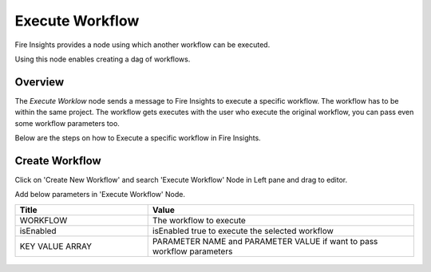 Execute Workflow
================

Fire Insights provides a node using which another workflow can be executed.

Using this node enables creating a dag of workflows.

Overview
--------

The `Execute Worklow` node sends a message to Fire Insights to execute a specific workflow. The workflow has to be within the same project. The workflow gets executes with the user who execute the original workflow, you can pass even some workflow parameters too.

Below are the steps on how to Execute a specific workflow in Fire Insights.

Create Workflow
--------------------

Click on 'Create New Workflow' and search 'Execute Workflow' Node in Left pane and drag to editor.

Add below parameters in 'Execute Workflow' Node.

.. list-table:: 
   :widths: 10 20 
   :header-rows: 1

   * - Title
     - Value
   * - WORKFLOW
     - The workflow to execute
   * - isEnabled
     - isEnabled true to execute the selected workflow
   * - KEY VALUE ARRAY
     - PARAMETER NAME and PARAMETER VALUE if want to pass workflow parameters

.. figure:: ../../../_assets/user-guide/wfe_node/wfe_node.PNG 
   :alt: Execute Workflow
   :width: 80%



